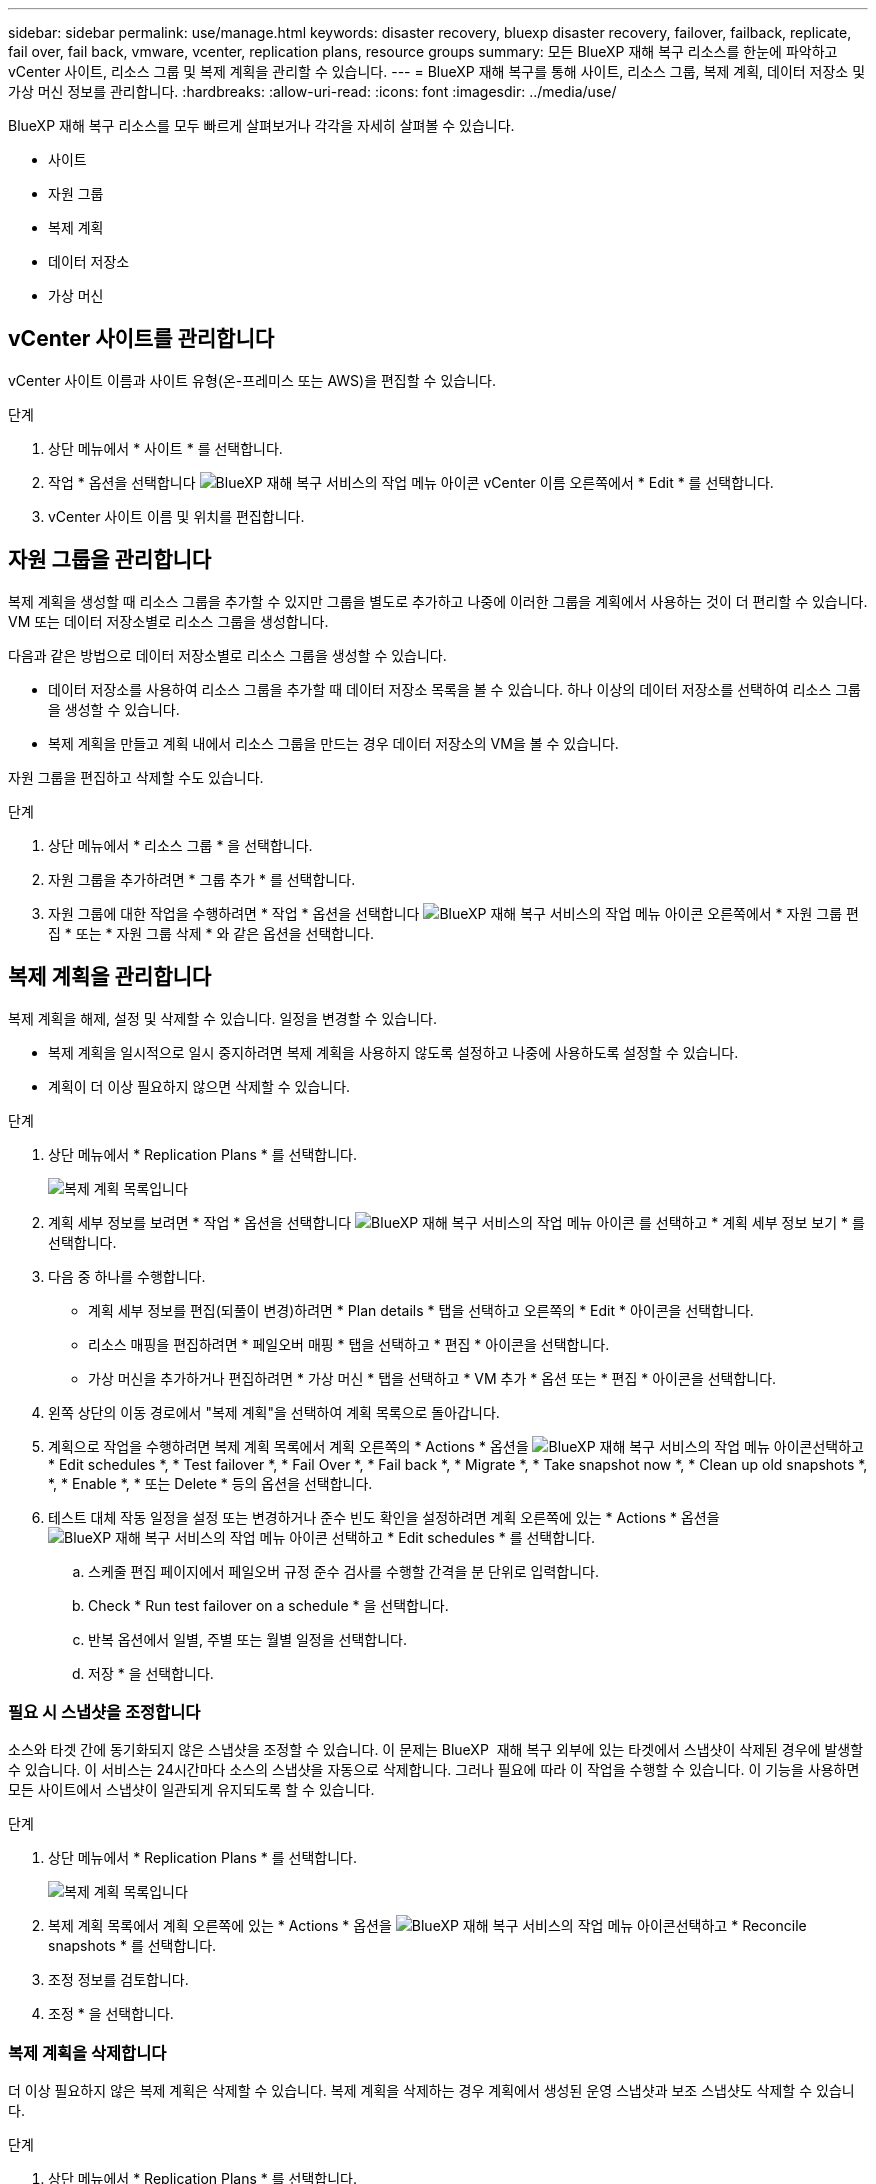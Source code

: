 ---
sidebar: sidebar 
permalink: use/manage.html 
keywords: disaster recovery, bluexp disaster recovery, failover, failback, replicate, fail over, fail back, vmware, vcenter, replication plans, resource groups 
summary: 모든 BlueXP 재해 복구 리소스를 한눈에 파악하고 vCenter 사이트, 리소스 그룹 및 복제 계획을 관리할 수 있습니다. 
---
= BlueXP 재해 복구를 통해 사이트, 리소스 그룹, 복제 계획, 데이터 저장소 및 가상 머신 정보를 관리합니다.
:hardbreaks:
:allow-uri-read: 
:icons: font
:imagesdir: ../media/use/


[role="lead"]
BlueXP 재해 복구 리소스를 모두 빠르게 살펴보거나 각각을 자세히 살펴볼 수 있습니다.

* 사이트
* 자원 그룹
* 복제 계획
* 데이터 저장소
* 가상 머신




== vCenter 사이트를 관리합니다

vCenter 사이트 이름과 사이트 유형(온-프레미스 또는 AWS)을 편집할 수 있습니다.

.단계
. 상단 메뉴에서 * 사이트 * 를 선택합니다.
. 작업 * 옵션을 선택합니다 image:../use/icon-vertical-dots.png["BlueXP 재해 복구 서비스의 작업 메뉴 아이콘"]  vCenter 이름 오른쪽에서 * Edit * 를 선택합니다.
. vCenter 사이트 이름 및 위치를 편집합니다.




== 자원 그룹을 관리합니다

복제 계획을 생성할 때 리소스 그룹을 추가할 수 있지만 그룹을 별도로 추가하고 나중에 이러한 그룹을 계획에서 사용하는 것이 더 편리할 수 있습니다. VM 또는 데이터 저장소별로 리소스 그룹을 생성합니다.

다음과 같은 방법으로 데이터 저장소별로 리소스 그룹을 생성할 수 있습니다.

* 데이터 저장소를 사용하여 리소스 그룹을 추가할 때 데이터 저장소 목록을 볼 수 있습니다. 하나 이상의 데이터 저장소를 선택하여 리소스 그룹을 생성할 수 있습니다.
* 복제 계획을 만들고 계획 내에서 리소스 그룹을 만드는 경우 데이터 저장소의 VM을 볼 수 있습니다.


자원 그룹을 편집하고 삭제할 수도 있습니다.

.단계
. 상단 메뉴에서 * 리소스 그룹 * 을 선택합니다.
. 자원 그룹을 추가하려면 * 그룹 추가 * 를 선택합니다.
. 자원 그룹에 대한 작업을 수행하려면 * 작업 * 옵션을 선택합니다 image:../use/icon-horizontal-dots.png["BlueXP 재해 복구 서비스의 작업 메뉴 아이콘"]  오른쪽에서 * 자원 그룹 편집 * 또는 * 자원 그룹 삭제 * 와 같은 옵션을 선택합니다.




== 복제 계획을 관리합니다

복제 계획을 해제, 설정 및 삭제할 수 있습니다. 일정을 변경할 수 있습니다.

* 복제 계획을 일시적으로 일시 중지하려면 복제 계획을 사용하지 않도록 설정하고 나중에 사용하도록 설정할 수 있습니다.
* 계획이 더 이상 필요하지 않으면 삭제할 수 있습니다.


.단계
. 상단 메뉴에서 * Replication Plans * 를 선택합니다.
+
image:../use/dr-plan-list2.png["복제 계획 목록입니다"]

. 계획 세부 정보를 보려면 * 작업 * 옵션을 선택합니다 image:../use/icon-horizontal-dots.png["BlueXP 재해 복구 서비스의 작업 메뉴 아이콘"] 를 선택하고 * 계획 세부 정보 보기 * 를 선택합니다.
. 다음 중 하나를 수행합니다.
+
** 계획 세부 정보를 편집(되풀이 변경)하려면 * Plan details * 탭을 선택하고 오른쪽의 * Edit * 아이콘을 선택합니다.
** 리소스 매핑을 편집하려면 * 페일오버 매핑 * 탭을 선택하고 * 편집 * 아이콘을 선택합니다.
** 가상 머신을 추가하거나 편집하려면 * 가상 머신 * 탭을 선택하고 * VM 추가 * 옵션 또는 * 편집 * 아이콘을 선택합니다.


. 왼쪽 상단의 이동 경로에서 "복제 계획"을 선택하여 계획 목록으로 돌아갑니다.
. 계획으로 작업을 수행하려면 복제 계획 목록에서 계획 오른쪽의 * Actions * 옵션을 image:../use/icon-horizontal-dots.png["BlueXP 재해 복구 서비스의 작업 메뉴 아이콘"]선택하고 * Edit schedules *, * Test failover *, * Fail Over *, * Fail back *, * Migrate *, * Take snapshot now *, * Clean up old snapshots *, *, * Enable *, * 또는 Delete * 등의 옵션을 선택합니다.
. 테스트 대체 작동 일정을 설정 또는 변경하거나 준수 빈도 확인을 설정하려면 계획 오른쪽에 있는 * Actions * 옵션을 image:../use/icon-horizontal-dots.png["BlueXP 재해 복구 서비스의 작업 메뉴 아이콘"] 선택하고 * Edit schedules * 를 선택합니다.
+
.. 스케줄 편집 페이지에서 페일오버 규정 준수 검사를 수행할 간격을 분 단위로 입력합니다.
.. Check * Run test failover on a schedule * 을 선택합니다.
.. 반복 옵션에서 일별, 주별 또는 월별 일정을 선택합니다.
.. 저장 * 을 선택합니다.






=== 필요 시 스냅샷을 조정합니다

소스와 타겟 간에 동기화되지 않은 스냅샷을 조정할 수 있습니다. 이 문제는 BlueXP  재해 복구 외부에 있는 타겟에서 스냅샷이 삭제된 경우에 발생할 수 있습니다. 이 서비스는 24시간마다 소스의 스냅샷을 자동으로 삭제합니다. 그러나 필요에 따라 이 작업을 수행할 수 있습니다. 이 기능을 사용하면 모든 사이트에서 스냅샷이 일관되게 유지되도록 할 수 있습니다.

.단계
. 상단 메뉴에서 * Replication Plans * 를 선택합니다.
+
image:../use/dr-plan-list2.png["복제 계획 목록입니다"]

. 복제 계획 목록에서 계획 오른쪽에 있는 * Actions * 옵션을 image:../use/icon-horizontal-dots.png["BlueXP 재해 복구 서비스의 작업 메뉴 아이콘"]선택하고 * Reconcile snapshots * 를 선택합니다.
. 조정 정보를 검토합니다.
. 조정 * 을 선택합니다.




=== 복제 계획을 삭제합니다

더 이상 필요하지 않은 복제 계획은 삭제할 수 있습니다. 복제 계획을 삭제하는 경우 계획에서 생성된 운영 스냅샷과 보조 스냅샷도 삭제할 수 있습니다.

.단계
. 상단 메뉴에서 * Replication Plans * 를 선택합니다.
+
image:../use/dr-plan-list2.png["복제 계획 목록입니다"]

. 계획 오른쪽에 있는 * Actions * 옵션을 image:../use/icon-horizontal-dots.png["BlueXP 재해 복구 서비스의 작업 메뉴 아이콘"]선택하고 * Delete * 를 선택합니다.
. 운영 스냅샷, 보조 스냅샷 또는 계획에서 생성된 메타데이터만 삭제할 것인지 선택합니다.
. "delete"를 입력하여 삭제를 확인합니다.
. 삭제 * 를 선택합니다.




=== 페일오버 스케줄에 대한 보존 수를 변경합니다

유지할 데이터 저장소 수를 변경할 수 있습니다.

. 상단 메뉴에서 * Replication Plans * 를 선택합니다.
. 복제 계획을 선택하고 * Failover mapping * 탭을 클릭한 다음 * Edit * 연필 아이콘을 클릭합니다.
. Datastores * 화살표를 클릭하여 확장합니다.
+
image:../use/dr-plan-failover-edit.png["페일오버 매핑 페이지를 편집합니다"]

. 복제 계획에서 보존 횟수 값을 변경합니다.
. 복제 계획을 선택한 상태에서 Actions(작업) 메뉴를 선택하고 * Clean up old snapshots(이전 스냅숏 정리)"를 선택하여 새 보존 횟수와 일치하도록 타겟의 이전 스냅샷을 제거합니다.




== 데이터 저장소 정보를 봅니다

소스와 타겟에 있는 데이터 저장소 수에 대한 정보를 볼 수 있습니다.

. 상단 메뉴에서 * Dashboard * 를 선택합니다.
. 사이트 행에서 vCenter를 선택합니다.
. Datastores * 를 선택합니다.
. 데이터 저장소 정보를 봅니다.




== 가상 시스템 정보를 봅니다

CPU, 메모리 및 사용 가능한 용량과 함께 소스와 타겟에 있는 가상 시스템의 수에 대한 정보를 볼 수 있습니다.

. 상단 메뉴에서 * Dashboard * 를 선택합니다.
. 사이트 행에서 vCenter를 선택합니다.
. Virtual Machines * 를 선택합니다.
. 가상 머신 정보를 봅니다.

